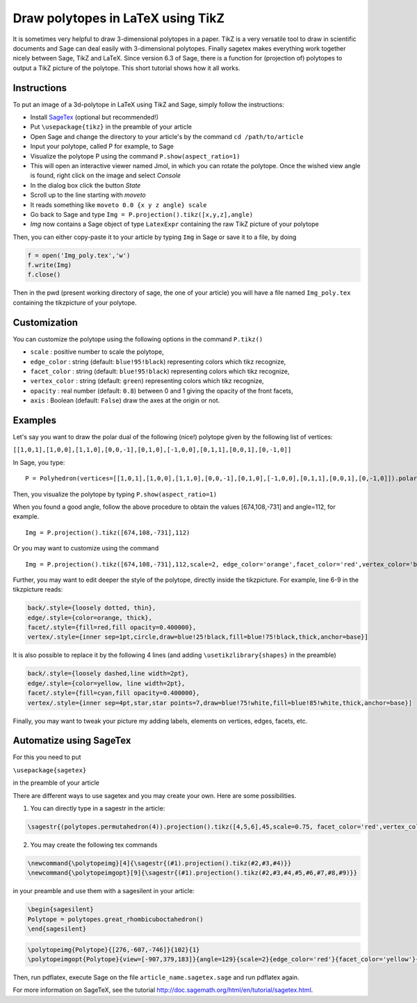 .. -*- coding: utf-8 -*-

.. linkall

.. _polytikz:

Draw polytopes in LaTeX using TikZ
^^^^^^^^^^^^^^^^^^^^^^^^^^^^^^^^^^

.. MODULEAUTHOR:: Jean-Philippe Labbé <labbe@math.fu-berlin.de>


It is sometimes very helpful to draw 3-dimensional polytopes in a
paper. TikZ is a very versatile tool to draw in scientific documents
and Sage can deal easily with 3-dimensional polytopes. Finally sagetex
makes everything work together nicely between Sage, TikZ and
LaTeX. Since version 6.3 of Sage, there is a function for (projection
of) polytopes to output a TikZ picture of the polytope.  This short
tutorial shows how it all works.

Instructions
""""""""""""

To put an image of a 3d-polytope in LaTeX using TikZ and Sage, simply follow the instructions:

- Install `SageTex <http://doc.sagemath.org/html/en/tutorial/sagetex.html>`_ (optional but recommended!)
- Put ``\usepackage{tikz}`` in the preamble of your article
- Open Sage and change the directory to your article's by the command ``cd /path/to/article``
- Input your polytope, called P for example, to Sage
- Visualize the polytope P using the command ``P.show(aspect_ratio=1)``
- This will open an interactive viewer named Jmol, in which you can rotate the polytope. Once the wished view angle is found, right click on the image and select *Console*
- In the dialog box click the button *State*
- Scroll up to the line starting with *moveto*
- It reads something like ``moveto 0.0 {x y z angle} scale``
- Go back to Sage and type ``Img = P.projection().tikz([x,y,z],angle)``
- *Img* now contains a Sage object of type ``LatexExpr`` containing the raw TikZ picture of your polytope

Then, you can either copy-paste it to your article by typing ``Img`` in Sage or save it to a file, by doing

.. CODE-BLOCK:: python

  f = open('Img_poly.tex','w')
  f.write(Img)
  f.close()

.. end of output

Then in the pwd (present working directory of sage, the one of your article)
you will have a file named ``Img_poly.tex`` containing the tikzpicture of your polytope.

Customization
"""""""""""""

You can customize the polytope using the following options in the command ``P.tikz()``

- ``scale`` : positive number to scale the polytope,
- ``edge_color`` : string (default: ``blue!95!black``) representing colors which tikz recognize,
- ``facet_color`` : string (default: ``blue!95!black``) representing colors which tikz recognize,
- ``vertex_color`` : string (default: ``green``) representing colors which tikz recognize,
- ``opacity`` : real number (default: ``0.8``) between 0 and 1 giving the opacity of the front facets,
- ``axis`` : Boolean (default: ``False``) draw the axes at the origin or not.

Examples
""""""""

Let's say you want to draw the polar dual of the following (nice!) polytope given by the following list of vertices:

``[[1,0,1],[1,0,0],[1,1,0],[0,0,-1],[0,1,0],[-1,0,0],[0,1,1],[0,0,1],[0,-1,0]]``

In Sage, you type:

::

    P = Polyhedron(vertices=[[1,0,1],[1,0,0],[1,1,0],[0,0,-1],[0,1,0],[-1,0,0],[0,1,1],[0,0,1],[0,-1,0]]).polar()

.. end of output

Then, you visualize the polytope by typing ``P.show(aspect_ratio=1)``

When you found a good angle, follow the above procedure to obtain the values
[674,108,-731] and angle=112, for example.

::

    Img = P.projection().tikz([674,108,-731],112)

.. end of output

Or you may want to customize using the command

::

    Img = P.projection().tikz([674,108,-731],112,scale=2, edge_color='orange',facet_color='red',vertex_color='blue',opacity=0.4)

.. end of output

Further, you may want to edit deeper the style of the polytope, directly inside the tikzpicture. For example, line 6-9 in the tikzpicture reads:

.. CODE-BLOCK:: latex

  back/.style={loosely dotted, thin},
  edge/.style={color=orange, thick},
  facet/.style={fill=red,fill opacity=0.400000},
  vertex/.style={inner sep=1pt,circle,draw=blue!25!black,fill=blue!75!black,thick,anchor=base}]

.. end of output


It is also possible to replace it by the following 4 lines (and adding ``\usetikzlibrary{shapes}`` in the preamble)

.. CODE-BLOCK:: latex

  back/.style={loosely dashed,line width=2pt},
  edge/.style={color=yellow, line width=2pt},
  facet/.style={fill=cyan,fill opacity=0.400000},
  vertex/.style={inner sep=4pt,star,star points=7,draw=blue!75!white,fill=blue!85!white,thick,anchor=base}]

.. end of output

Finally, you may want to tweak your picture my adding labels, elements on
vertices, edges, facets, etc.

Automatize using SageTex
""""""""""""""""""""""""

For this you need to put

``\usepackage{sagetex}``

in the preamble of your article

There are different ways to use sagetex and you may create your own. Here are
some possibilities.

1) You can directly type in a sagestr in the article:

.. CODE-BLOCK:: latex

  \sagestr{(polytopes.permutahedron(4)).projection().tikz([4,5,6],45,scale=0.75, facet_color='red',vertex_color='yellow',opacity=0.3)}

.. end of output

2) You may create the following tex commands

.. CODE-BLOCK:: latex

  \newcommand{\polytopeimg}[4]{\sagestr{(#1).projection().tikz(#2,#3,#4)}}
  \newcommand{\polytopeimgopt}[9]{\sagestr{(#1).projection().tikz(#2,#3,#4,#5,#6,#7,#8,#9)}}

.. end of output

in your preamble and use them with a sagesilent in your article:

.. CODE-BLOCK:: latex

  \begin{sagesilent}
  Polytope = polytopes.great_rhombicuboctahedron()
  \end{sagesilent}

.. end of output

.. CODE-BLOCK:: latex

  \polytopeimg{Polytope}{[276,-607,-746]}{102}{1}
  \polytopeimgopt{Polytope}{view=[-907,379,183]}{angle=129}{scale=2}{edge_color='red'}{facet_color='yellow'}{vertex_color='blue'}{opacity=0.6}{axis=False}

.. end of output

Then, run pdflatex, execute Sage on the file ``article_name.sagetex.sage`` and run pdflatex again.

For more information on SageTeX, see the tutorial http://doc.sagemath.org/html/en/tutorial/sagetex.html.


